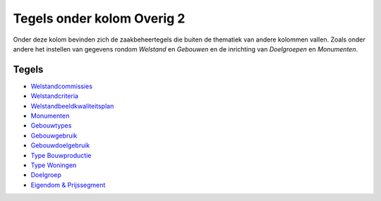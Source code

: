 Tegels onder kolom Overig 2
===========================

Onder deze kolom bevinden zich de zaakbeheertegels die buiten de
thematiek van andere kolommen vallen. Zoals onder andere het instellen
van gegevens rondom *Welstand* en *Gebouwen* en de inrichting van
*Doelgroepen* en *Monumenten*.

Tegels
------

-  `Welstandcommissies </docs/probleemoplossing/portalen_en_moduleschermen/zaakbeheer/tegels_kolom_overig_2/welstandcommissies.md>`__
-  `Welstandcriteria </docs/probleemoplossing/portalen_en_moduleschermen/zaakbeheer/tegels_kolom_overig_2/welstandcriteria.md>`__
-  `Welstandbeeldkwaliteitsplan </docs/probleemoplossing/portalen_en_moduleschermen/zaakbeheer/tegels_kolom_overig_2/welstandbeeldkwaliteitsplan.md>`__
-  `Monumenten </docs/probleemoplossing/portalen_en_moduleschermen/zaakbeheer/tegels_kolom_overig_2/monumenten.md>`__
-  `Gebouwtypes </docs/probleemoplossing/portalen_en_moduleschermen/zaakbeheer/tegels_kolom_overig_2/gebouwtypes.md>`__
-  `Gebouwgebruik </docs/probleemoplossing/portalen_en_moduleschermen/zaakbeheer/tegels_kolom_overig_2/gebouwgebruik.md>`__
-  `Gebouwdoelgebruik </docs/probleemoplossing/portalen_en_moduleschermen/zaakbeheer/tegels_kolom_overig_2/gebouwdoelgebruik.md>`__
-  `Type
   Bouwproductie </docs/probleemoplossing/portalen_en_moduleschermen/zaakbeheer/tegels_kolom_overig_2/type_bouwproductie.md>`__
-  `Type
   Woningen </docs/probleemoplossing/portalen_en_moduleschermen/zaakbeheer/tegels_kolom_overig_2/type_woningen.md>`__
-  `Doelgroep </docs/probleemoplossing/portalen_en_moduleschermen/zaakbeheer/tegels_kolom_overig_2/doelgroep.md>`__
-  `Eigendom &
   Prijssegment </docs/probleemoplossing/portalen_en_moduleschermen/zaakbeheer/tegels_kolom_overig_2/eigendom_en_prijssegment.md>`__
